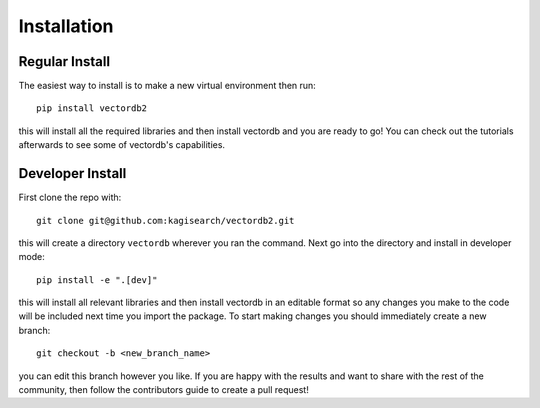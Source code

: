 Installation
============

Regular Install
---------------

The easiest way to install is to make a new virtual environment then run::

    pip install vectordb2

this will install all the required libraries and then install vectordb and you are ready to go! You can check out the tutorials afterwards to see some of vectordb's capabilities.


Developer Install
-----------------

First clone the repo with::

    git clone git@github.com:kagisearch/vectordb2.git

this will create a directory ``vectordb`` wherever you ran the command. Next go into the directory and install in developer mode::

   pip install -e ".[dev]"

this will install all relevant libraries and then install vectordb in an editable format so any changes you make to the code will be included next time you import the package. To start making changes you should immediately create a new branch::

   git checkout -b <new_branch_name>

you can edit this branch however you like. If you are happy with the results and want to share with the rest of the community, then follow the contributors guide to create a pull request!
